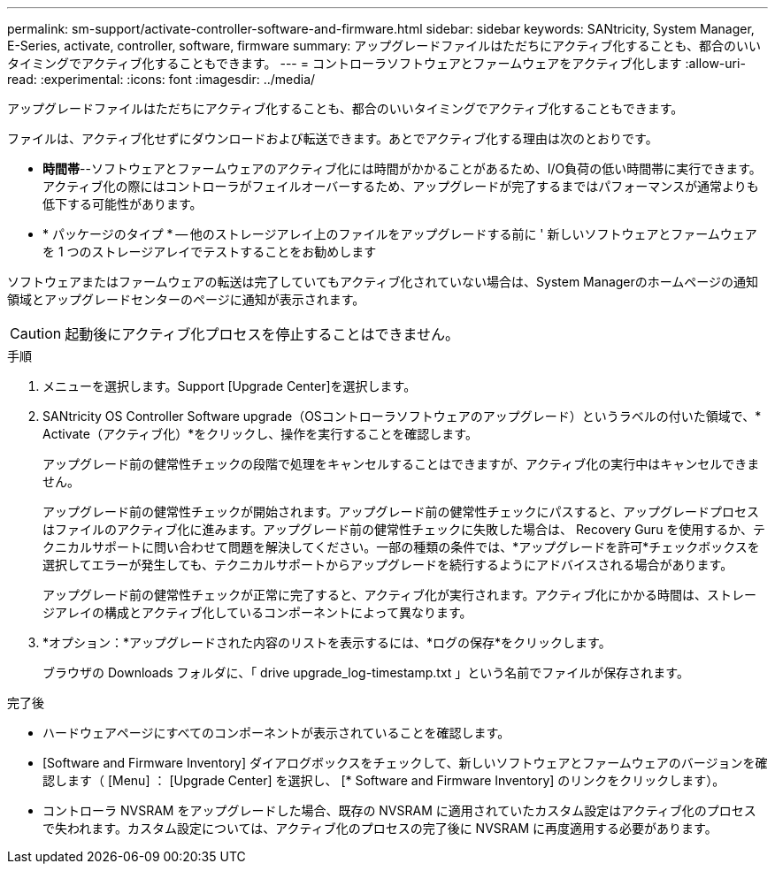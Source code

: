 ---
permalink: sm-support/activate-controller-software-and-firmware.html 
sidebar: sidebar 
keywords: SANtricity, System Manager, E-Series, activate, controller, software, firmware 
summary: アップグレードファイルはただちにアクティブ化することも、都合のいいタイミングでアクティブ化することもできます。 
---
= コントローラソフトウェアとファームウェアをアクティブ化します
:allow-uri-read: 
:experimental: 
:icons: font
:imagesdir: ../media/


[role="lead"]
アップグレードファイルはただちにアクティブ化することも、都合のいいタイミングでアクティブ化することもできます。

ファイルは、アクティブ化せずにダウンロードおよび転送できます。あとでアクティブ化する理由は次のとおりです。

* *時間帯*--ソフトウェアとファームウェアのアクティブ化には時間がかかることがあるため、I/O負荷の低い時間帯に実行できます。アクティブ化の際にはコントローラがフェイルオーバーするため、アップグレードが完了するまではパフォーマンスが通常よりも低下する可能性があります。
* * パッケージのタイプ * -- 他のストレージアレイ上のファイルをアップグレードする前に ' 新しいソフトウェアとファームウェアを 1 つのストレージアレイでテストすることをお勧めします


ソフトウェアまたはファームウェアの転送は完了していてもアクティブ化されていない場合は、System Managerのホームページの通知領域とアップグレードセンターのページに通知が表示されます。

[CAUTION]
====
起動後にアクティブ化プロセスを停止することはできません。

====
.手順
. メニューを選択します。Support [Upgrade Center]を選択します。
. SANtricity OS Controller Software upgrade（OSコントローラソフトウェアのアップグレード）というラベルの付いた領域で、* Activate（アクティブ化）*をクリックし、操作を実行することを確認します。
+
アップグレード前の健常性チェックの段階で処理をキャンセルすることはできますが、アクティブ化の実行中はキャンセルできません。

+
アップグレード前の健常性チェックが開始されます。アップグレード前の健常性チェックにパスすると、アップグレードプロセスはファイルのアクティブ化に進みます。アップグレード前の健常性チェックに失敗した場合は、 Recovery Guru を使用するか、テクニカルサポートに問い合わせて問題を解決してください。一部の種類の条件では、*アップグレードを許可*チェックボックスを選択してエラーが発生しても、テクニカルサポートからアップグレードを続行するようにアドバイスされる場合があります。

+
アップグレード前の健常性チェックが正常に完了すると、アクティブ化が実行されます。アクティブ化にかかる時間は、ストレージアレイの構成とアクティブ化しているコンポーネントによって異なります。

. *オプション：*アップグレードされた内容のリストを表示するには、*ログの保存*をクリックします。
+
ブラウザの Downloads フォルダに、「 drive upgrade_log-timestamp.txt 」という名前でファイルが保存されます。



.完了後
* ハードウェアページにすべてのコンポーネントが表示されていることを確認します。
* [Software and Firmware Inventory] ダイアログボックスをチェックして、新しいソフトウェアとファームウェアのバージョンを確認します（ [Menu] ： [Upgrade Center] を選択し、 [* Software and Firmware Inventory] のリンクをクリックします）。
* コントローラ NVSRAM をアップグレードした場合、既存の NVSRAM に適用されていたカスタム設定はアクティブ化のプロセスで失われます。カスタム設定については、アクティブ化のプロセスの完了後に NVSRAM に再度適用する必要があります。

